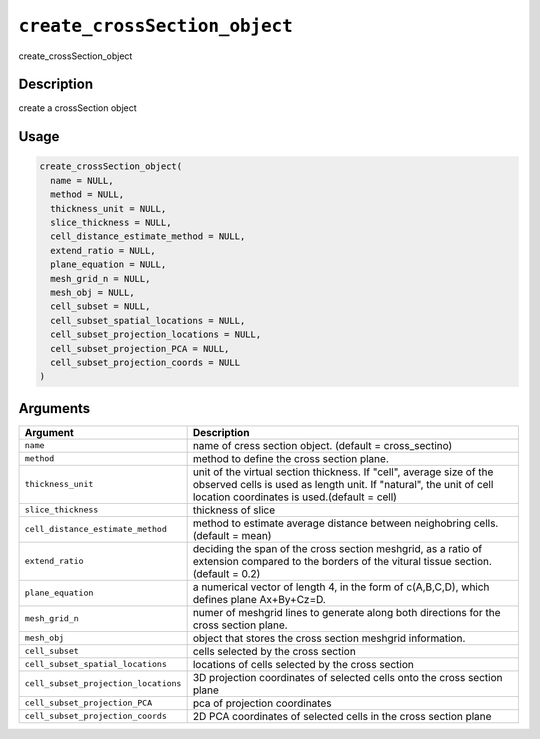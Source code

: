 
``create_crossSection_object``
==================================

create_crossSection_object

Description
-----------

create a crossSection object

Usage
-----

.. code-block:: r

   create_crossSection_object(
     name = NULL,
     method = NULL,
     thickness_unit = NULL,
     slice_thickness = NULL,
     cell_distance_estimate_method = NULL,
     extend_ratio = NULL,
     plane_equation = NULL,
     mesh_grid_n = NULL,
     mesh_obj = NULL,
     cell_subset = NULL,
     cell_subset_spatial_locations = NULL,
     cell_subset_projection_locations = NULL,
     cell_subset_projection_PCA = NULL,
     cell_subset_projection_coords = NULL
   )

Arguments
---------

.. list-table::
   :header-rows: 1

   * - Argument
     - Description
   * - ``name``
     - name of cress section object. (default = cross_sectino)
   * - ``method``
     - method to define the cross section plane.
   * - ``thickness_unit``
     - unit of the virtual section thickness. If "cell", average size of the observed cells is used as length unit. If "natural", the unit of cell location coordinates is used.(default = cell)
   * - ``slice_thickness``
     - thickness of slice
   * - ``cell_distance_estimate_method``
     - method to estimate average distance between neighobring cells. (default = mean)
   * - ``extend_ratio``
     - deciding the span of the cross section meshgrid, as a ratio of extension compared to the borders of the vitural tissue section. (default = 0.2)
   * - ``plane_equation``
     - a numerical vector of length 4, in the form of c(A,B,C,D), which defines plane Ax+By+Cz=D.
   * - ``mesh_grid_n``
     - numer of meshgrid lines to generate along both directions for the cross section plane.
   * - ``mesh_obj``
     - object that stores the cross section meshgrid information.
   * - ``cell_subset``
     - cells selected by the cross section
   * - ``cell_subset_spatial_locations``
     - locations of cells selected by the cross section
   * - ``cell_subset_projection_locations``
     - 3D projection coordinates of selected cells onto the cross section plane
   * - ``cell_subset_projection_PCA``
     - pca of projection coordinates
   * - ``cell_subset_projection_coords``
     - 2D PCA coordinates of selected cells in the cross section plane

